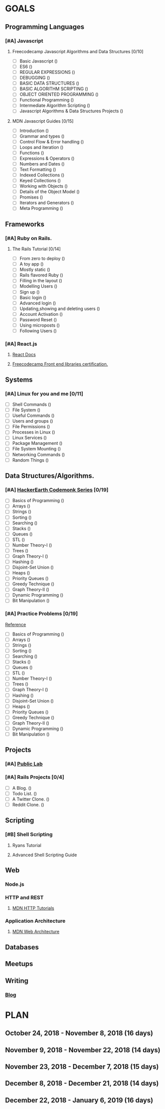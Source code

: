 #+AUTHOR: Siddhant N Trivedi
#+EMAIL: sidntrivedi012@gmail.com
#+TAGS: READ WRITE DEV MEETING
* GOALS
** Programming Languages
*** [#A] Javascript
**** Freecodecamp Javascript Algorithms and Data Structures [0/10]
     :PROPERTIES:
     :ESTIMATED: 300
     :ACTUAL:
     :OWNER:    sidntrivedi012
     :ID:       DEV.1538995712
     :TASKID:   DEV.1538995712
     :END:
     - [ ] Basic Javascript					()
     - [ ] ES6							()
     - [ ] REGULAR EXPRESSIONS					()
     - [ ] DEBUGGING						()
     - [ ] BASIC DATA STRUCTURES			        ()
     - [ ] BASIC ALGORITHM SCRIPTING				()
     - [ ] OBJECT ORIENTED PROGRAMMING				()
     - [ ] Functional Programming				()
     - [ ] Intermediate Algorithm Scripting			()
     - [ ] Javascript Algorithms & Data Structures Projects	()
**** MDN Javascript Guides [0/15]
     :PROPERTIES:
     :ESTIMATED:
     :ACTUAL:
     :OWNER:    sidntrivedi012
     :ID:       READ.1538998440
     :TASKID:   READ.1538998440
     :END:
      - [ ] Introduction		        ()
      - [ ] Grammar and types			()
      - [ ] Control Flow & Error handling	()
      - [ ] Loops and iteration			()
      - [ ] Functions				()
      - [ ] Expressions & Operators		()
      - [ ] Numbers and Dates			()
      - [ ] Text Formatting			()
      - [ ] Indexed Collections			()
      - [ ] Keyed Collections			()
      - [ ] Working with Objects		()
      - [ ] Details of the Object Model		()
      - [ ] Promises				()
      - [ ] Iterators and Generators		()
      - [ ] Meta Programming			()
** Frameworks
*** [#A] Ruby on Rails.
**** The Rails Tutorial [0/14]
     :PROPERTIES:
     :ESTIMATED: 12
     :ACTUAL:
     :OWNER:    sidntrivedi012
     :ID:       READ.1538996294
     :TASKID:   READ.1538996294
     :END:
     - [ ] From zero to deploy			()
     - [ ] A toy app				()
     - [ ] Mostly static 			()
     - [ ] Rails flavored Ruby			()
     - [ ] Filling in the layout		()
     - [ ] Modelling Users			()
     - [ ] Sign up				()
     - [ ] Basic login				()
     - [ ] Advanced login			()
     - [ ] Updating,showing and deleting users	()
     - [ ] Account Activation			()
     - [ ] Password Reset			()
     - [ ] Using microposts			()
     - [ ] Following Users			()
*** [#A] React.js
**** [[https://reactjs.org/docs/hello-world.html][React Docs]]
**** [[https://learn.freecodecamp.org/][Freecodecamp Front end libraries certification.]]
** Systems
*** [#A] Linux for you and me [0/11]
    :PROPERTIES:
    :ESTIMATED: 12
    :ACTUAL:
    :OWNER: sidntrivedi012
    :ID: READ.1538996950
    :TASKID: READ.1538996950
    :END:
    - [ ] Shell Commands	()
    - [ ] File System		()
    - [ ] Useful Commands	()
    - [ ] Users and groups	()
    - [ ] File Permissions	()
    - [ ] Processes in Linux	()
    - [ ] Linux Services	()
    - [ ] Package Management	()
    - [ ] File System Mounting	()
    - [ ] Networking Commands	()
    - [ ] Random Things		()
** Data Structures/Algorithms.
*** [#A] [[https://www.hackerearth.com/practice/codemonk/][HackerEarth Codemonk Series]] [0/19]
    :PROPERTIES:
    :ESTIMATED: 
    :ACTUAL:
    :OWNER: sidntrivedi012
    :ID: READ.1539000246
    :TASKID: READ.1539000246
    :END:      
    - [ ] Basics of Programming		()
    - [ ] Arrays			()
    - [ ] Strings			()
    - [ ] Sorting			()
    - [ ] Searching			()
    - [ ] Stacks			()
    - [ ] Queues			()
    - [ ] STL				()
    - [ ] Number Theory-I		()
    - [ ] Trees				()
    - [ ] Graph Theory-I		()
    - [ ] Hashing			()
    - [ ] Disjoint-Set Union		()
    - [ ] Heaps				()
    - [ ] Priority Queues		()
    - [ ] Greedy Technique		()
    - [ ] Graph Theory-II		()
    - [ ] Dynamic Programming		()
    - [ ] Bit Manipulation		()
*** [#A] Practice Problems [0/19]
   :PROPERTIES:
   :ESTIMATED: 
   :ACTUAL:
   :OWNER: sidntrivedi012
   :ID: DEV.1539071927
   :TASKID: DEV.1539071927
   :END:
    [[https://www.hackerearth.com/practice/codemonk/][Reference]]
    - [ ] Basics of Programming		()
    - [ ] Arrays			()
    - [ ] Strings			()
    - [ ] Sorting			()
    - [ ] Searching			()
    - [ ] Stacks			()
    - [ ] Queues			()
    - [ ] STL				()
    - [ ] Number Theory-I		()
    - [ ] Trees				()
    - [ ] Graph Theory-I		()
    - [ ] Hashing			()
    - [ ] Disjoint-Set Union		()
    - [ ] Heaps				()
    - [ ] Priority Queues		()
    - [ ] Greedy Technique		()
    - [ ] Graph Theory-II		()
    - [ ] Dynamic Programming		()
    - [ ] Bit Manipulation		()
** Projects
*** [#A] [[https://github.com/publiclab][Public Lab]]
*** [#A] Rails Projects [0/4]
     :PROPERTIES:
     :ESTIMATED:
     :ACTUAL:
     :OWNER:    sidntrivedi012
     :ID:       DEV.1538999354
     :TASKID:   DEV.1538999354
     :END:
     - [ ] A Blog.		()
     - [ ] Todo List.		()
     - [ ] A Twitter Clone.	()
     - [ ] Reddit Clone.	()
** Scripting
*** [#B] Shell Scripting
**** Ryans Tutorial
     :PROPERTIES:
     :ESTIMATED:
     :ACTUAL:
     :OWNER:    sidntrivedi012
     :ID:       READ.1538999408
     :TASKID:   READ.1538999408
     :END:
**** Advanced Shell Scripting Guide
     :PROPERTIES:
     :ESTIMATED:
     :ACTUAL:
     :OWNER:    sidntrivedi012
     :ID:       READ.1538999439
     :TASKID:   READ.1538999439
     :END:
** Web
*** Node.js
*** HTTP and REST
**** [[https://developer.mozilla.org/en-US/docs/Web/HTTP][MDN HTTP Tutorials]]
*** Application Architecture
**** [[https://developer.mozilla.org/en-US/docs/Web/Apps/Fundamentals/Modern_web_app_architecture][MDN Web Architecture]]
** Databases
** Meetups
** Writing
*** [[https://sidntrivedi012.github.io][Blog]]
    :PROPERTIES:
    :ESTIMATED: 
    :ACTUAL:
    :OWNER: sidntrivedi012
    :ID: WRITE.1539072660
    :TASKID: WRITE.1539072660
    :END:      
* PLAN
** October 24, 2018 - November 8, 2018  (16 days)
** November 9, 2018 - November 22, 2018 (14 days)
** November 23, 2018 - December 7, 2018 (15 days)
** December 8, 2018 - December 21, 2018 (14 days)
** December 22, 2018 - January 6, 2019  (16 days)
   

